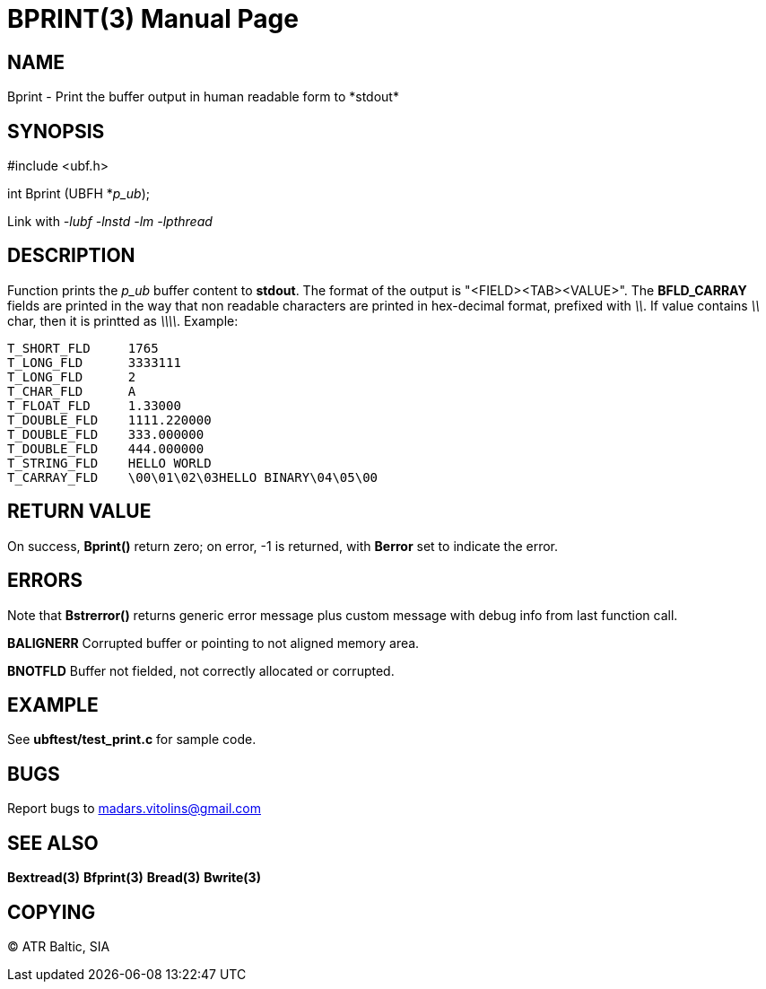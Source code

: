 BPRINT(3)
=========
:doctype: manpage


NAME
----
Bprint - Print the buffer output in human readable form to *stdout*


SYNOPSIS
--------

#include <ubf.h>

int Bprint (UBFH *'p_ub');

Link with '-lubf -lnstd -lm -lpthread'

DESCRIPTION
-----------
Function prints the 'p_ub' buffer content to *stdout*. The format of the output is "<FIELD><TAB><VALUE>". The *BFLD_CARRAY* fields are printed in the way that non readable characters are printed in hex-decimal format, prefixed with '\\'. If value contains '\\' char, then it is printted as '\\\\'. Example:

--------------------------------------------------------------------------------
T_SHORT_FLD     1765
T_LONG_FLD      3333111
T_LONG_FLD      2
T_CHAR_FLD      A
T_FLOAT_FLD     1.33000
T_DOUBLE_FLD    1111.220000
T_DOUBLE_FLD    333.000000
T_DOUBLE_FLD    444.000000
T_STRING_FLD    HELLO WORLD
T_CARRAY_FLD    \00\01\02\03HELLO BINARY\04\05\00
--------------------------------------------------------------------------------

RETURN VALUE
------------
On success, *Bprint()* return zero; on error, -1 is returned, with *Berror* set to indicate the error.

ERRORS
------
Note that *Bstrerror()* returns generic error message plus custom message with debug info from last function call.

*BALIGNERR* Corrupted buffer or pointing to not aligned memory area.

*BNOTFLD* Buffer not fielded, not correctly allocated or corrupted.

EXAMPLE
-------
See *ubftest/test_print.c* for sample code.

BUGS
----
Report bugs to madars.vitolins@gmail.com

SEE ALSO
--------
*Bextread(3)* *Bfprint(3)* *Bread(3)* *Bwrite(3)*

COPYING
-------
(C) ATR Baltic, SIA

